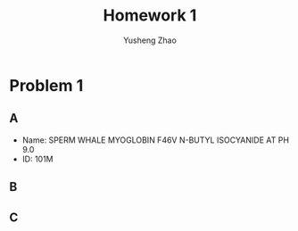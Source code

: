 #+TITLE: Homework 1
#+AUTHOR: Yusheng Zhao
#+OPTIONS: toc: nil

* Problem 1
** A
- Name: SPERM WHALE MYOGLOBIN F46V N-BUTYL ISOCYANIDE AT PH 9.0
- ID: 101M
** B
** C
